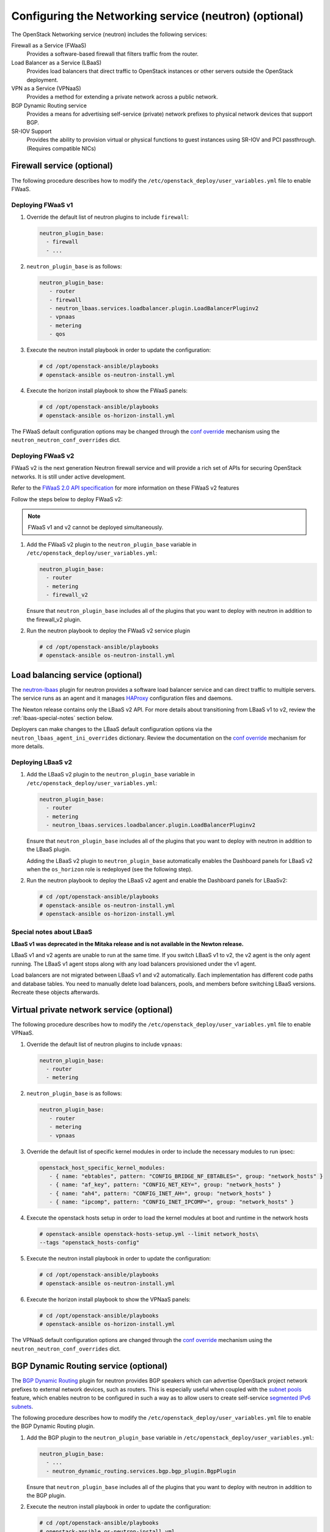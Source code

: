 =======================================================
Configuring the Networking service (neutron) (optional)
=======================================================

The OpenStack Networking service (neutron) includes the following services:

Firewall as a Service (FWaaS)
  Provides a software-based firewall that filters traffic from the router.

Load Balancer as a Service (LBaaS)
  Provides load balancers that direct traffic to OpenStack instances or other
  servers outside the OpenStack deployment.

VPN as a Service (VPNaaS)
  Provides a method for extending a private network across a public network.

BGP Dynamic Routing service
  Provides a means for advertising self-service (private) network prefixes
  to physical network devices that support BGP.

SR-IOV Support
  Provides the ability to provision virtual or physical functions to guest
  instances using SR-IOV and PCI passthrough. (Requires compatible NICs)


Firewall service (optional)
~~~~~~~~~~~~~~~~~~~~~~~~~~~

The following procedure describes how to modify the
``/etc/openstack_deploy/user_variables.yml`` file to enable FWaaS.

Deploying FWaaS v1
------------------

#. Override the default list of neutron plugins to include
   ``firewall``:

   .. code-block:: yaml

      neutron_plugin_base:
        - firewall
        - ...

#. ``neutron_plugin_base`` is as follows:

   .. code-block:: yaml

      neutron_plugin_base:
         - router
         - firewall
         - neutron_lbaas.services.loadbalancer.plugin.LoadBalancerPluginv2
         - vpnaas
         - metering
         - qos

#. Execute the neutron install playbook in order to update the configuration:

   .. code-block:: shell-session

       # cd /opt/openstack-ansible/playbooks
       # openstack-ansible os-neutron-install.yml

#. Execute the horizon install playbook to show the FWaaS panels:

   .. code-block:: shell-session

       # cd /opt/openstack-ansible/playbooks
       # openstack-ansible os-horizon-install.yml

The FWaaS default configuration options may be changed through the
`conf override`_ mechanism using the ``neutron_neutron_conf_overrides``
dict.

Deploying FWaaS v2
------------------

FWaaS v2 is the next generation Neutron firewall service and will provide
a rich set of APIs for securing OpenStack networks. It is still under
active development.

Refer to the `FWaaS 2.0 API specification
<https://specs.openstack.org/openstack/neutron-specs/specs/newton/fwaas-api-2.0.html>`_
for more information on these FWaaS v2 features

Follow the steps below to deploy FWaaS v2:

.. note::
    FWaaS v1 and v2 cannot be deployed simultaneously.

#. Add the FWaaS v2 plugin to the ``neutron_plugin_base`` variable
   in ``/etc/openstack_deploy/user_variables.yml``:

   .. code-block:: yaml

      neutron_plugin_base:
        - router
        - metering
        - firewall_v2

   Ensure that ``neutron_plugin_base`` includes all of the plugins that you
   want to deploy with neutron in addition to the firewall_v2 plugin.

#. Run the neutron playbook to deploy the FWaaS v2 service plugin

   .. code-block:: console

       # cd /opt/openstack-ansible/playbooks
       # openstack-ansible os-neutron-install.yml


Load balancing service (optional)
~~~~~~~~~~~~~~~~~~~~~~~~~~~~~~~~~

The `neutron-lbaas`_ plugin for neutron provides a software load balancer
service and can direct traffic to multiple servers. The service runs as an
agent and it manages `HAProxy`_ configuration files and daemons.

The Newton release contains only the LBaaS v2 API. For more details about
transitioning from LBaaS v1 to v2, review the :ref:`lbaas-special-notes`
section below.

Deployers can make changes to the LBaaS default configuration options via the
``neutron_lbaas_agent_ini_overrides`` dictionary. Review the documentation on
the  `conf override`_ mechanism for more details.

.. _neutron-lbaas: https://wiki.openstack.org/wiki/Neutron/LBaaS
.. _HAProxy: http://www.haproxy.org/

Deploying LBaaS v2
------------------

#. Add the LBaaS v2 plugin to the ``neutron_plugin_base`` variable
   in ``/etc/openstack_deploy/user_variables.yml``:

   .. code-block:: yaml

      neutron_plugin_base:
        - router
        - metering
        - neutron_lbaas.services.loadbalancer.plugin.LoadBalancerPluginv2

   Ensure that ``neutron_plugin_base`` includes all of the plugins that you
   want to deploy with neutron in addition to the LBaaS plugin.

   Adding the LBaaS v2 plugin to ``neutron_plugin_base`` automatically enables
   the Dashboard panels for LBaaS v2 when the ``os_horizon`` role is
   redeployed (see the following step).

#. Run the neutron playbook to deploy the LBaaS v2 agent and enable the
   Dashboard panels for LBaaSv2:

   .. code-block:: console

       # cd /opt/openstack-ansible/playbooks
       # openstack-ansible os-neutron-install.yml
       # openstack-ansible os-horizon-install.yml

.. _lbaas-special-notes:

Special notes about LBaaS
-------------------------

**LBaaS v1 was deprecated in the Mitaka release and is not available in the
Newton release.**

LBaaS v1 and v2 agents are unable to run at the same time. If you switch
LBaaS v1 to v2, the v2 agent is the only agent running. The LBaaS v1 agent
stops along with any load balancers provisioned under the v1 agent.

Load balancers are not migrated between LBaaS v1 and v2 automatically. Each
implementation has different code paths and database tables. You need
to manually delete load balancers, pools, and members before switching LBaaS
versions. Recreate these objects afterwards.

Virtual private network service (optional)
~~~~~~~~~~~~~~~~~~~~~~~~~~~~~~~~~~~~~~~~~~

The following procedure describes how to modify the
``/etc/openstack_deploy/user_variables.yml`` file to enable VPNaaS.

#. Override the default list of neutron plugins to include
   ``vpnaas``:

   .. code-block:: yaml

      neutron_plugin_base:
        - router
        - metering

#. ``neutron_plugin_base`` is as follows:

   .. code-block:: yaml

      neutron_plugin_base:
         - router
         - metering
         - vpnaas

#. Override the default list of specific kernel modules
   in order to include the necessary modules to run ipsec:

   .. code-block:: yaml

      openstack_host_specific_kernel_modules:
         - { name: "ebtables", pattern: "CONFIG_BRIDGE_NF_EBTABLES=", group: "network_hosts" }
         - { name: "af_key", pattern: "CONFIG_NET_KEY=", group: "network_hosts" }
         - { name: "ah4", pattern: "CONFIG_INET_AH=", group: "network_hosts" }
         - { name: "ipcomp", pattern: "CONFIG_INET_IPCOMP=", group: "network_hosts" }

#. Execute the openstack hosts setup in order to load the kernel modules at
   boot and runtime in the network hosts

   .. code-block:: shell-session

      # openstack-ansible openstack-hosts-setup.yml --limit network_hosts\
      --tags "openstack_hosts-config"

#. Execute the neutron install playbook in order to update the configuration:

   .. code-block:: shell-session

       # cd /opt/openstack-ansible/playbooks
       # openstack-ansible os-neutron-install.yml

#. Execute the horizon install playbook to show the VPNaaS panels:

   .. code-block:: shell-session

       # cd /opt/openstack-ansible/playbooks
       # openstack-ansible os-horizon-install.yml

The VPNaaS default configuration options are changed through the
`conf override`_ mechanism using the ``neutron_neutron_conf_overrides``
dict.

.. _conf override: https://docs.openstack.org/openstack-ansible/latest/admin/openstack-operations.html

BGP Dynamic Routing service (optional)
~~~~~~~~~~~~~~~~~~~~~~~~~~~~~~~~~~~~~~

The `BGP Dynamic Routing`_ plugin for neutron provides BGP speakers which can
advertise OpenStack project network prefixes to external network devices, such
as routers. This is especially useful when coupled with the `subnet pools`_
feature, which enables neutron to be configured in such a way as to allow users
to create self-service `segmented IPv6 subnets`_.

.. _BGP Dynamic Routing: https://docs.openstack.org/neutron/latest/admin/config-bgp-dynamic-routing.html
.. _subnet pools: https://docs.openstack.org/neutron/latest/admin/config-subnet-pools.html
.. _segmented IPv6 subnets: https://cloudbau.github.io/openstack/neutron/networking/2016/05/17/neutron-ipv6.html

The following procedure describes how to modify the
``/etc/openstack_deploy/user_variables.yml`` file to enable the BGP Dynamic
Routing plugin.

#. Add the BGP plugin to the ``neutron_plugin_base`` variable
   in ``/etc/openstack_deploy/user_variables.yml``:

   .. code-block:: yaml

      neutron_plugin_base:
        - ...
        - neutron_dynamic_routing.services.bgp.bgp_plugin.BgpPlugin

   Ensure that ``neutron_plugin_base`` includes all of the plugins that you
   want to deploy with neutron in addition to the BGP plugin.

#. Execute the neutron install playbook in order to update the configuration:

   .. code-block:: shell-session

       # cd /opt/openstack-ansible/playbooks
       # openstack-ansible os-neutron-install.yml


SR-IOV Support (optional)
~~~~~~~~~~~~~~~~~~~~~~~~~~~

The following procedure describes how to modify the OpenStack-Ansible
configuration to enable Neutron SR-IOV support.

.. _SR-IOV-Passthrough-For-Networking: https://wiki.openstack.org/wiki/SR-IOV-Passthrough-For-Networking


#. Define SR-IOV capable physical host interface for a provider network

  As part of every Openstack-Ansible installation, all provider networks
  known to Neutron need to be configured inside the
  ``/etc/openstack_deploy/openstack_user_config.yml`` file.
  For each supported network type (e.g. vlan), the attribute
  ``sriov_host_interfaces`` can be defined to map ML2 network names
  (``net_name`` attribute) to one or many physical interfaces.
  Additionally, the network will need to be assigned to the
  ``neutron_sriov_nic_agent`` container group.

Example configuration:

   .. code-block:: yaml

      provider_networks
        - network:
          container_bridge: "br-vlan"
          container_type: "veth"
          container_interface: "eth11"
          type: "vlan"
          range: "1000:2000"
          net_name: "physnet1"
          sriov_host_interfaces: "p1p1,p4p1"
          group_binds:
            - neutron_linuxbridge_agent
            - neutron_sriov_nic_agent

#. Configure Nova

   With SR-IOV, Nova uses PCI passthrough to allocate VFs and PFs to guest
   instances. Virtual Functions (VFs) represent a slice of a physical NIC,
   and are passed as virtual NICs to guest instances. Physical Functions
   (PFs), on the other hand, represent an entire physical interface and are
   passed through to a single guest.

   To use PCI passthrough in Nova, the ``PciPassthroughFilter`` filter
   needs to be added to the `conf override`_
   ``nova_scheduler_default_filters``.
   Finally, PCI devices available for passthrough need to be allow via
   the `conf override`_
   ``nova_pci_passthrough_whitelist``.

   Possible options which can be configured:

   .. code-block:: yaml

      # Single device configuration
      nova_pci_passthrough_whitelist: '{ "physical_network":"physnet1", "devname":"p1p1" }'

      # Multi device configuration
      nova_pci_passthrough_whitelist: '[{"physical_network":"physnet1", "devname":"p1p1"}, {"physical_network":"physnet1", "devname":"p4p1"}]'

      # Whitelisting by PCI Device Location
      # The example pattern for the bus location '0000:04:*.*' is very wide. Make sure that
      # no other, unintended devices, are whitelisted (see lspci -nn)
      nova_pci_passthrough_whitelist: '{"address":"0000:04:*.*", "physical_network":"physnet1"}'

      # Whitelisting by PCI Device Vendor
      # The example pattern limits matches to PCI cards with vendor id 8086 (Intel) and
      # product id 10ed (82599 Virtual Function)
      nova_pci_passthrough_whitelist: '{"vendor_id":"8086", "product_id":"10ed", "physical_network":"physnet1"}'

      # Additionally, devices can be matched by their type, VF or PF, using the dev_type parameter
      # and type-VF or type-PF options
      nova_pci_passthrough_whitelist: '{"vendor_id":"8086", "product_id":"10ed", "dev_type":"type-VF", physical_network":"physnet1"}'

   It is recommended to use whitelisting by either the Linux device name
   (devname attribute) or by the PCI vendor and product id combination
   (``vendor_id`` and ``product_id`` attributes)

#. Enable the SR-IOV ML2 plugin

   The `conf override`_ ``neutron_plugin_type`` variable defines the core
   ML2 plugin, and only one plugin can be defined at any given time.
   The `conf override`_ ``neutron_plugin_types`` variable can contain a list
   of additional ML2 plugins to load. Make sure that only compatible
   ML2 plugins are loaded at all times.
   The SR-IOV ML2 plugin is known to work with the linuxbridge (``ml2.lxb``)
   and openvswitch (``ml2.ovs``) ML2 plugins.
   ``ml2.lxb`` is the standard activated core ML2 plugin.

      .. code-block:: yaml

         neutron_plugin_types:
           - ml2.sriov


#. Execute the Neutron install playbook in order to update the configuration:

   .. code-block:: shell-session

       # cd /opt/openstack-ansible/playbooks
       # openstack-ansible os-neutron-install.yml
       # openstack-ansible os-nova-install.yml


#. Check Neutron SR-IOV agent state

   After the playbooks have finished configuring Neutron and Nova, the new
   Neutron Agent state can be verified with:

   .. code-block:: shell-session

       # neutron agent-list --agent_type 'NIC Switch agent'
       +--------------------------------------+------------------+-----------+-------+----------------+-------------------------+
       | id                                   | agent_type       | host      | alive | admin_state_up | binary                  |
       +--------------------------------------+------------------+-----------+-------+----------------+-------------------------+
       | 3012ff0e-de35-447b-aff6-fdb55b04c518 | NIC Switch agent | compute01 | :-)   | True           | neutron-sriov-nic-agent |
       | bb0c0385-394d-4e72-8bfe-26fd020df639 | NIC Switch agent | compute02 | :-)   | True           | neutron-sriov-nic-agent |
       +--------------------------------------+------------------+-----------+-------+----------------+-------------------------+


Deployers can make changes to the SR-IOV nic agent default configuration
options via the ``neutron_sriov_nic_agent_ini_overrides`` dict.
Review the documentation on the `conf override`_ mechanism for more details.

